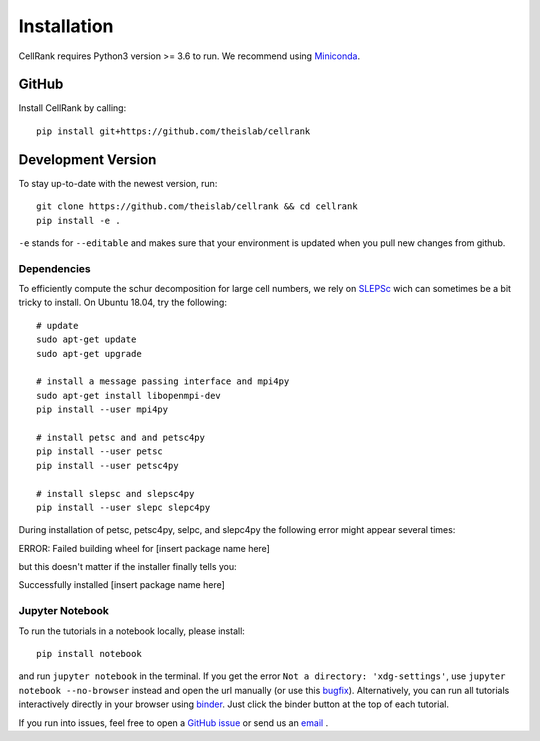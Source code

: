 Installation
============
CellRank requires Python3 version >= 3.6 to run. We recommend using Miniconda_.

GitHub
~~~~~~
Install CellRank by calling::

    pip install git+https://github.com/theislab/cellrank

Development Version
~~~~~~~~~~~~~~~~~~~
To stay up-to-date with the newest version, run::

    git clone https://github.com/theislab/cellrank && cd cellrank
    pip install -e .

``-e`` stands for ``--editable`` and makes sure that your environment is updated
when you pull new changes from github.

Dependencies
^^^^^^^^^^^^
To efficiently compute the schur decomposition for large cell numbers, we rely on `SLEPSc`_ wich can
sometimes be a bit tricky to install. On Ubuntu 18.04, try the following::

    # update
    sudo apt-get update
    sudo apt-get upgrade

    # install a message passing interface and mpi4py
    sudo apt-get install libopenmpi-dev
    pip install --user mpi4py

    # install petsc and and petsc4py
    pip install --user petsc
    pip install --user petsc4py

    # install slepsc and slepsc4py
    pip install --user slepc slepc4py

During installation of petsc, petsc4py, selpc, and slepc4py the following
error might appear several times::

ERROR: Failed building wheel for [insert package name here]

but this doesn't matter if the installer finally tells you::

Successfully installed [insert package name here]

Jupyter Notebook
^^^^^^^^^^^^^^^^

To run the tutorials in a notebook locally, please install::

   pip install notebook

and run ``jupyter notebook`` in the terminal. If you get the error ``Not a directory: 'xdg-settings'``,
use ``jupyter notebook --no-browser`` instead and open the url manually (or use this
`bugfix <https://github.com/jupyter/notebook/issues/3746#issuecomment-444957821>`_). Alternatively,
you can run all tutorials interactively directly in your browser using `binder`_. Just click the
binder button at the top of each tutorial.


If you run into issues, feel free to open a `GitHub issue`_ or send us an `email <mailto:info@cellrank.org>`_ .


.. _Miniconda: http://conda.pydata.org/miniconda.html
.. _`Github issue`: https://github.com/theislab/cellrank/issues/new
.. _`binder`: https://mybinder.org/
.. _`SLEPSc`: https://slepc.upv.es/
